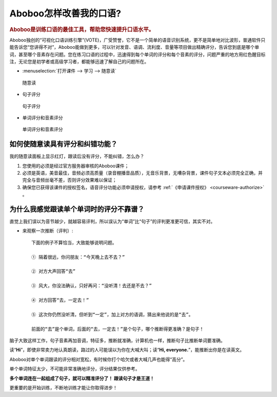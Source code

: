 ================================
Aboboo怎样改善我的口语?
================================

.. rubric:: Aboboo是训练口语的最佳工具，帮助您快速提升口语水平。 

Aboboo独创的“可视化口语训练引擎”(VOTE)，广受赞誉，它不是一个简单的语音识别系统，更不是简单地对比波形，普通软件只能告诉您“您讲得不对”，\
Aboboo能做到更多，可以针对发音、语调、流利度、音量等项目做出精确评分，告诉您到底是哪个单词，甚至哪个音素存在问题。\
您在练习口语的过程中，迅速得到每个单词的评分和每个音素的评分，问题严重的地方用红色醒目标注，无论您是初学者或高级学习者，都能够迅速了解自己的问题所在。

* :menuselection:`打开课件 --> 学习 --> 随意读`

  .. figure:: /images/spoken-at-will-english.png
    :align: center

    随意读

* 句子评分

  .. figure:: /images/spoken-at-will-english-sent-score.png
    :align: center

    句子评分

* 单词评分和音素评分

  .. figure:: /images/spoken-at-will-english-phoneme-score.png
    :align: center

    单词评分和音素评分


如何使随意读具有评分和纠错功能？
########################################################

我的随意读面板上显示红灯，跟读后没有评分，不能纠错，怎么办？

1. 您使用的必须是经过官方服务器审核的Aboboo课件；

2. 必须是英语，美音最佳，音频必须高质量（录音棚播音品质），无音乐背景，无嘈杂背景，课件句子文本必须完全正确，并完全与音频丝毫不差，否则评分效果难以保证；

3. 确保您已获得该课件的授权签名，语音评分功能必须申请授权，请参考 :ref:`《申请课件授权》 <courseware-authorize>` 。


.. _single-word-score-reliable-or-not: 

为什么我感觉跟读单个单词时的评分不靠谱？
########################################################

直觉上我们误以为音节越少，就越容易评判，所以误认为“单词”比“句子”的评判更准更可信，其实不对。

* 来观察一次推断（评判）::

   下面的例子不算恰当，大致能够说明问题。
  
   ① 隔着很远，你问朋友：“今天晚上去不去？” 
   
   ② 对方大声回答“去”
   
   ③ 风大，你没法确认，只好再问：“没听清！去还是不去？”
   
   ④ 对方回答“去，一定去！”
   
   ⑤ 这次你仍然没听清，但听到“一定”，加上对方的语调，猜出来他说的是“去”。

   前面的“去”是个单词，后面的“去，一定去！”是个句子，哪个推断得更准确？是句子！

脑子大致这样工作，句子音素再加音调，特征多，推断就准确，计算机也一样，推断句子比推断单词要准确。

读“**Hi**”，即使非常卖力地认真朗读，路过的人可能误以为你在大喊大叫；读“**Hi, everyone.**”，能推断出你是在读英文。

Aboboo对单个单词跟读的评分相对宽松，有时候你打个哈欠或者大喊几声也能得“高分”。

单个单词特征太少，不可能非常准确地评分，评分结果仅供参考。

**多个单词连在一起组成了句子，就可以精准评分了！ 跟读句子才是王道！**

更重要的是开始训练，不断地训练才能让你取得进步！


